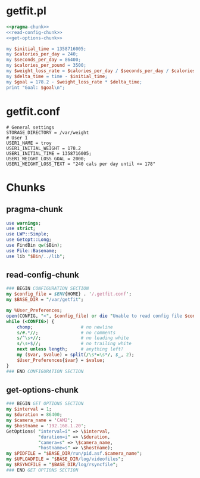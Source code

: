 * getfit.pl
#+begin_src perl :tangle bin/getfit.pl :shebang #!/usr/bin/env perl :noweb yes
  <<pragma-chunk>>
  <<read-config-chunk>>
  <<get-options-chunk>>

  my $initial_time = 1358716005;
  my $calories_per_day = 240;
  my $seconds_per_day = 86400;
  my $calories_per_pound = 3500;
  my $weight_loss_rate = $calories_per_day / $seconds_per_day / $calories_per_pound;
  my $delta_time = time - $initial_time;
  my $goal = 178.2 - $weight_loss_rate * $delta_time;
  print "Goal: $goal\n";

#+end_src
  

* getfit.conf
#+BEGIN_SRC fundamental :tangle getfit.conf :padline no
  # General settings
  STORAGE_DIRECTORY = /var/weight
  # User 1
  USER1_NAME = troy
  USER1_INITIAL_WEIGHT = 178.2
  USER1_INITIAL_TIME = 1358716005;
  USER1_WEIGHT_LOSS_GOAL = 2000;
  USER1_WEIGHT_LOSS_TEXT = "240 cals per day until <= 178"
#+end_src
* Chunks
** pragma-chunk
#+NAME: pragma-chunk
#+BEGIN_SRC perl
use warnings;
use strict;
use LWP::Simple;
use Getopt::Long;
use FindBin qw($Bin);
use File::Basename;
use lib "$Bin/../lib";
#+END_SRC
** read-config-chunk
#+NAME: read-config-chunk
#+BEGIN_SRC perl
### BEGIN CONFIGURATION SECTION
my $config_file = $ENV{HOME} . '/.getfit.conf';
my $BASE_DIR = "/var/getfit";

my %User_Preferences;
open(CONFIG, "<", $config_file) or die "Unable to read config file $config_file: $!";
while (<CONFIG>) {
    chomp;                  # no newline
    s/#.*//;                # no comments
    s/^\s+//;               # no leading white
    s/\s+$//;               # no trailing white
    next unless length;     # anything left?
    my ($var, $value) = split(/\s*=\s*/, $_, 2);
    $User_Preferences{$var} = $value;
}
### END CONFIGURATION SECTION
#+END_SRC
** get-options-chunk
#+NAME: get-options-chunk
#+BEGIN_SRC perl
  ### BEGIN GET OPTIONS SECTION
  my $interval = 1;
  my $duration = 86400;
  my $camera_name = 'CAM2';
  my $hostname = '192.168.1.20';
  GetOptions( "interval=i" => \$interval,
              "duration=i" => \$duration,
              "camera=s" => \$camera_name,
              "hostname=s" => \$hostname);
  my $PIDFILE = "$BASE_DIR/run/pid.asf.$camera_name";
  my $UPLOADFILE = "$BASE_DIR/log/videofiles";
  my $RSYNCFILE = "$BASE_DIR/log/rsyncfile";
  ### END GET OPTIONS SECTION
#+END_SRC   
